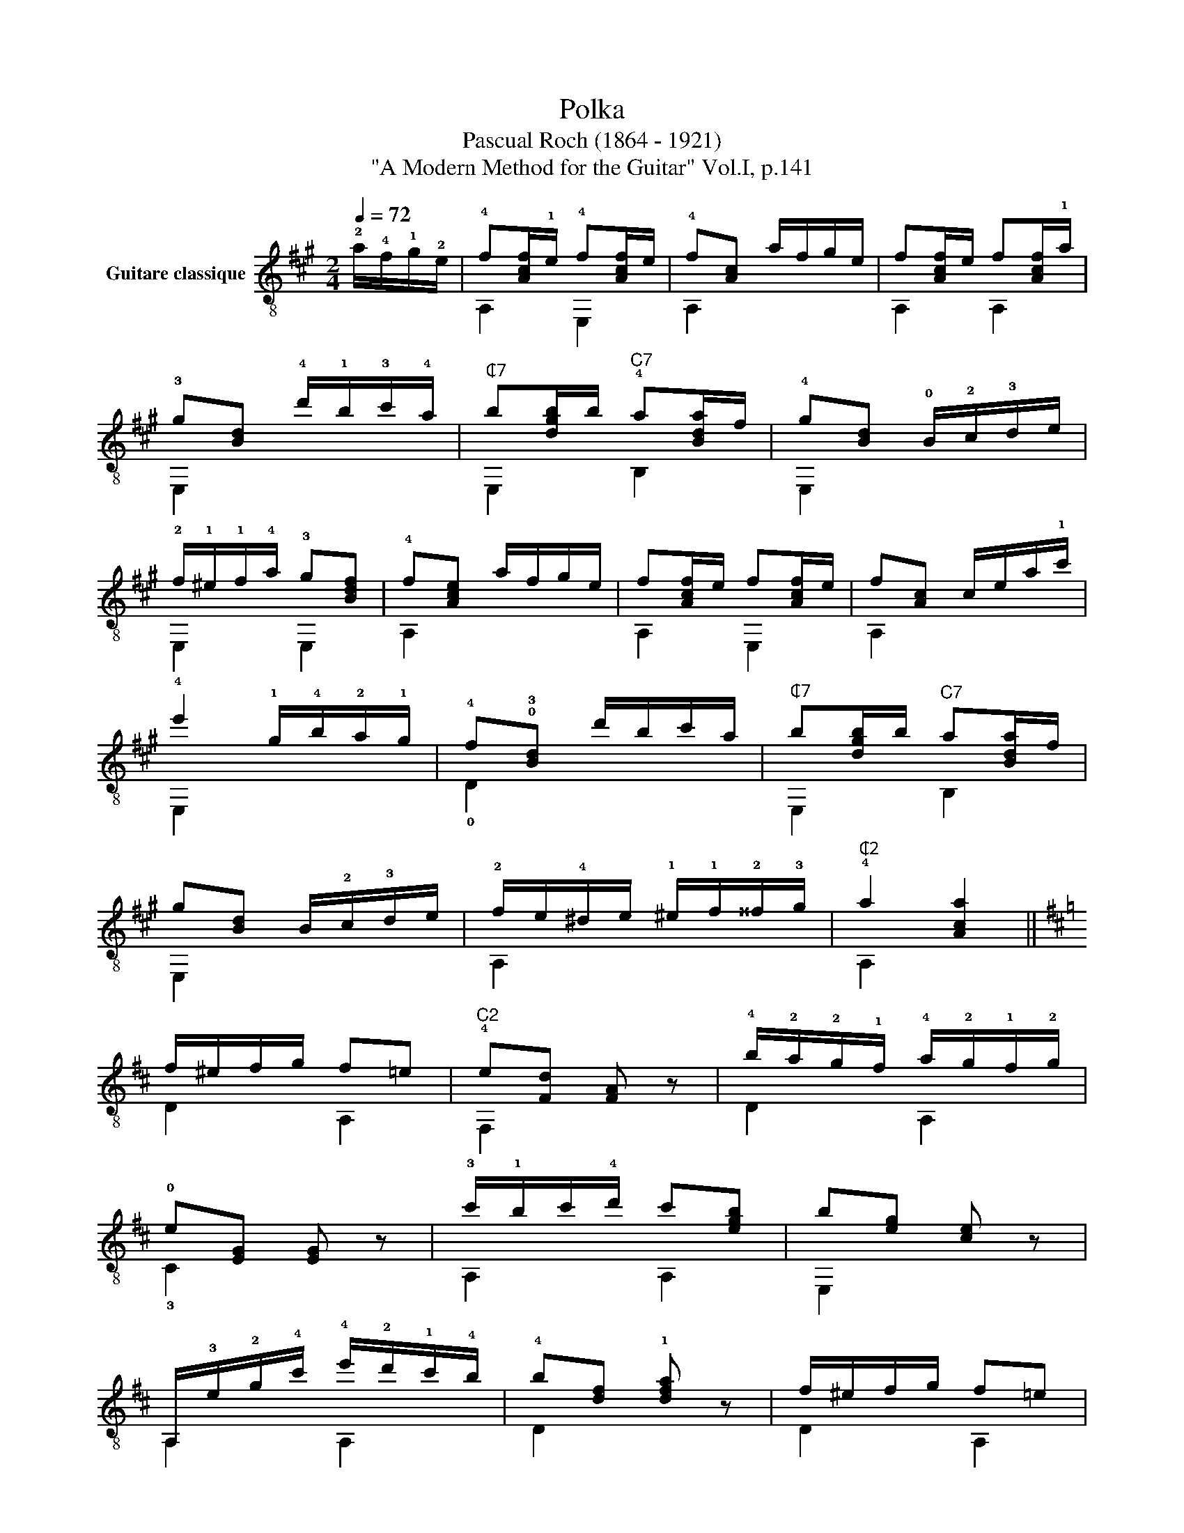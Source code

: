 X:1
T:Polka
T:Pascual Roch (1864 - 1921)
T:"A Modern Method for the Guitar" Vol.I, p.141
%%score ( 1 2 )
L:1/8
Q:1/4=72
M:2/4
K:A
V:1 treble-8 nm="Guitare classique"
V:2 treble-8 
V:1
 !2!a/!4!f/!1!g/!2!e/ | !4!f[Acf]/!1!e/ !4!f[Acf]/e/ | !4!f[Ac] a/f/g/e/ | f[Acf]/e/ f[Acf]/!1!a/ | %4
 !3!g[Bd] !4!d'/!1!b/!3!c'/!4!a/ |"^₵7" b[dgb]/b/"^C7" !4!a[Bda]/f/ | !4!g[Bd] !0!B/!2!c/!3!d/e/ | %7
 !2!f/!1!^e/!1!f/!4!a/ !3!g[Bdf] | !4!f[Ace] a/f/g/e/ | f[Acf]/e/ f[Acf]/e/ | f[Ac] c/e/a/!1!c'/ | %11
 !4!e'2 !1!g/!4!b/!2!a/!1!g/ | !4!f!0!!3![Bd] d'/b/c'/a/ |"^₵7" b[dgb]/b/"^C7" a[Bda]/f/ | %14
 g[Bd] B/!2!c/!3!d/e/ | !2!f/e/!4!^d/e/ !1!^e/!1!f/!2!^^f/!3!g/ |"^₵2" !4!a2 [Aca]2 || %17
[K:D] f/^e/f/g/ f=e |"^C2" !4!e[Fd] [FA] z | !4!b/!2!a/!2!g/!1!f/ !4!a/!2!g/!1!f/!2!g/ | %20
 !0!e[EG] [EG] z | !3!c'/!1!b/c'/!4!d'/ c'[egb] | b[eg] [ce] z | %23
 A,/!3!e/!2!g/!4!c'/ !4!e'/!2!d'/!1!c'/!4!b/ | !4!b[df] !1![dfa] z | f/^e/f/g/ f=e | %26
"^C2" e[Fd] [FA] z | !4!b/!2!a/!1!^g/!2!a/ !2!d'/!1!c'/!4!e'/!2!d'/ | !1!c'[gb] [gb] z | %29
 !4!a/!2!g/!1!f/g/ g[ce] | e[Gc] [EG] z | B/!2!A/!1!^G/!1!A/ [=GB]/!1!A/B/!1!c/ | [Fd]2 z2 |] %33
V:2
 x2 | A,2 E,2 | A,2 x2 | A,2 A,2 | E,2 x2 | E,2 B,2 | E,2 x2 | E,2 E,2 | A,2 x2 | A,2 E,2 | %10
 A,2 x2 | E,2 x2 | !0!D2 x2 | E,2 B,2 | E,2 x2 | A,2 x2 | A,2 x2 ||[K:D] D2 A,2 | F,2 x2 | D2 A,2 | %20
 !3!C2 x2 | A,2 A,2 | E,2 x2 | A,2 A,2 | D2 x2 | D2 A,2 | F,2 x2 | A,2 A,2 | !0!G2 x2 | A,2 A,2 | %30
 !4!C2 x2 | A,2 !3!C2 | D2 x2 |] %33

